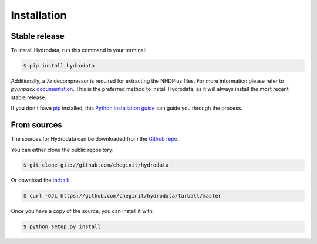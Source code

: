 .. highlight:: shell

============
Installation
============


Stable release
--------------

To install Hydrodata, run this command in your terminal:

.. code-block:: console

    $ pip install hydrodata

Additionally, a `7z` decompressor is required for extracting the NHDPlus files. For more information please refer
to `pyunpack` `documentation`_.
This is the preferred method to install Hydrodata, as it will always install the most recent stable release.

If you don't have `pip`_ installed, this `Python installation guide`_ can guide
you through the process.

.. _documentation: https://pyunpack.readthedocs.io/en/latest
.. _pip: https://pip.pypa.io
.. _Python installation guide: http://docs.python-guide.org/en/latest/starting/installation/


From sources
------------

The sources for Hydrodata can be downloaded from the `Github repo`_.

You can either clone the public repository:

.. code-block:: console

    $ git clone git://github.com/cheginit/hydrodata

Or download the `tarball`_:

.. code-block:: console

    $ curl -OJL https://github.com/cheginit/hydrodata/tarball/master

Once you have a copy of the source, you can install it with:

.. code-block:: console

    $ python setup.py install


.. _Github repo: https://github.com/cheginit/hydrodata
.. _tarball: https://github.com/cheginit/hydrodata/tarball/master
